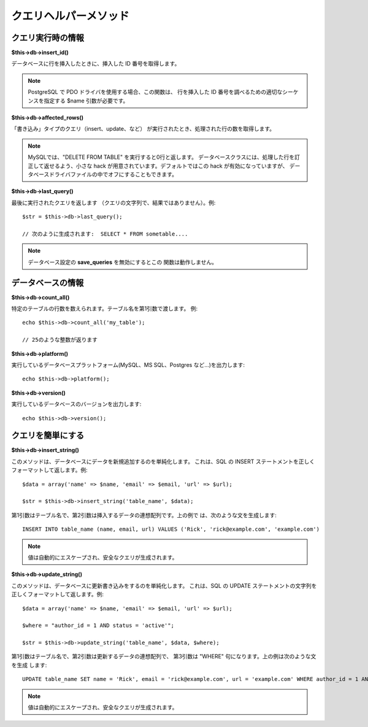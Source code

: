 ######################
クエリヘルパーメソッド
######################

クエリ実行時の情報
======================

**$this->db->insert_id()**

データベースに行を挿入したときに、挿入した ID 番号を取得します。

.. note:: PostgreSQL で PDO ドライバを使用する場合、この関数は、
	行を挿入した ID 番号を調べるための適切なシーケンスを指定する $name 
	引数が必要です。

**$this->db->affected_rows()**

「書き込み」タイプのクエリ（insert、update、など）
が実行されたとき、処理された行の数を取得します。

.. note:: MySQLでは、"DELETE FROM TABLE" を実行すると0行と返します。
	データベースクラスには、処理した行を訂正して返せるよう、小さな hack 
	が用意されています。デフォルトではこの hack が有効になっていますが、
	データベースドライバファイルの中でオフにすることもできます。

**$this->db->last_query()**

最後に実行されたクエリを返します
（クエリの文字列で、結果ではありません）。例::

	$str = $this->db->last_query();
	
	// 次のように生成されます:  SELECT * FROM sometable....


.. note:: データベース設定の **save_queries** を無効にするとこの
	関数は動作しません。

データベースの情報
======================

**$this->db->count_all()**

特定のテーブルの行数を数えられます。テーブル名を第1引数で渡します。
例::

	echo $this->db->count_all('my_table');
	
	// 25のような整数が返ります

**$this->db->platform()**

実行しているデータベースプラットフォーム(MySQL、MS SQL、Postgres
など…)を出力します::

	echo $this->db->platform();

**$this->db->version()**

実行しているデータベースのバージョンを出力します::

	echo $this->db->version();

クエリを簡単にする
====================

**$this->db->insert_string()**

このメソッドは、データベースにデータを新規追加するのを単純化します。
これは、SQL の INSERT ステートメントを正しくフォーマットして返します。例::

	$data = array('name' => $name, 'email' => $email, 'url' => $url);
	
	$str = $this->db->insert_string('table_name', $data);

第1引数はテーブル名で、第2引数は挿入するデータの連想配列です。上の例で
は、次のような文を生成します::

	INSERT INTO table_name (name, email, url) VALUES ('Rick', 'rick@example.com', 'example.com')

.. note:: 値は自動的にエスケープされ、安全なクエリが生成されます。

**$this->db->update_string()**

このメソッドは、データベースに更新書き込みをするのを単純化します。
これは、SQL の UPDATE ステートメントの文字列を正しくフォーマットして返します。例::

	$data = array('name' => $name, 'email' => $email, 'url' => $url);
	
	$where = "author_id = 1 AND status = 'active'";
	
	$str = $this->db->update_string('table_name', $data, $where);

第1引数はテーブル名で、第2引数は更新するデータの連想配列で、
第3引数は "WHERE" 句になります。上の例は次のような文を生成
します::

	 UPDATE table_name SET name = 'Rick', email = 'rick@example.com', url = 'example.com' WHERE author_id = 1 AND status = 'active'

.. note:: 値は自動的にエスケープされ、安全なクエリが生成されます。
